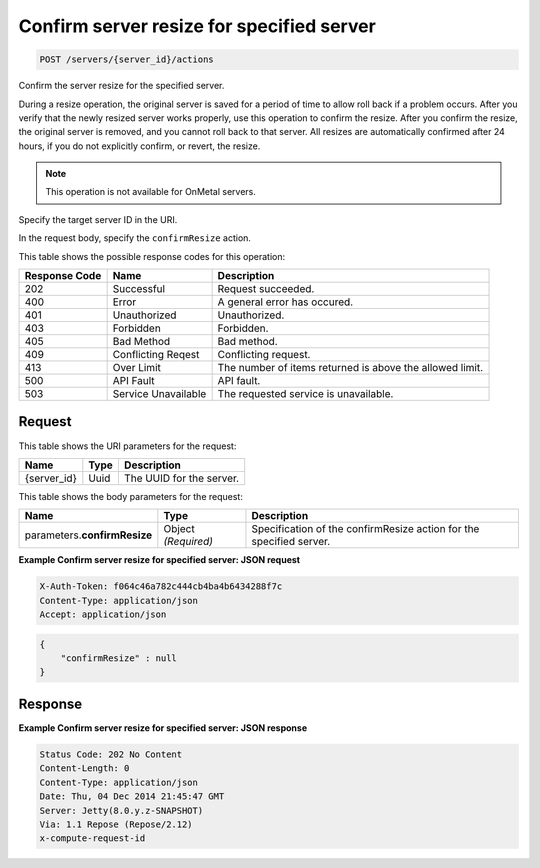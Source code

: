 
.. THIS OUTPUT IS GENERATED FROM THE WADL. DO NOT EDIT.

.. _post-confirm-server-resize-for-specified-server-servers-server-id-actions:

Confirm server resize for specified server
^^^^^^^^^^^^^^^^^^^^^^^^^^^^^^^^^^^^^^^^^^^^^^^^^^^^^^^^^^^^^^^^^^^^^^^^^^^^^^^^

.. code::

    POST /servers/{server_id}/actions

Confirm the server resize for the specified server.

During a resize operation, the original server is saved for a period of time to allow roll back if a 				problem occurs. After you verify that the newly resized server works properly, use this operation to confirm 				the resize. After you confirm the resize, the original server is removed, and you cannot roll back to that 				server. All resizes are automatically confirmed after 24 hours, if you do not explicitly confirm, or revert, 				the resize.

.. note::
   This operation is not available for OnMetal servers.
   
   

Specify the target server ID in the URI.

In the request body, specify the ``confirmResize`` action.



This table shows the possible response codes for this operation:


+--------------------------+-------------------------+-------------------------+
|Response Code             |Name                     |Description              |
+==========================+=========================+=========================+
|202                       |Successful               |Request succeeded.       |
+--------------------------+-------------------------+-------------------------+
|400                       |Error                    |A general error has      |
|                          |                         |occured.                 |
+--------------------------+-------------------------+-------------------------+
|401                       |Unauthorized             |Unauthorized.            |
+--------------------------+-------------------------+-------------------------+
|403                       |Forbidden                |Forbidden.               |
+--------------------------+-------------------------+-------------------------+
|405                       |Bad Method               |Bad method.              |
+--------------------------+-------------------------+-------------------------+
|409                       |Conflicting Reqest       |Conflicting request.     |
+--------------------------+-------------------------+-------------------------+
|413                       |Over Limit               |The number of items      |
|                          |                         |returned is above the    |
|                          |                         |allowed limit.           |
+--------------------------+-------------------------+-------------------------+
|500                       |API Fault                |API fault.               |
+--------------------------+-------------------------+-------------------------+
|503                       |Service Unavailable      |The requested service is |
|                          |                         |unavailable.             |
+--------------------------+-------------------------+-------------------------+


Request
""""""""""""""""




This table shows the URI parameters for the request:

+--------------------------+-------------------------+-------------------------+
|Name                      |Type                     |Description              |
+==========================+=========================+=========================+
|{server_id}               |Uuid                     |The UUID for the server. |
+--------------------------+-------------------------+-------------------------+





This table shows the body parameters for the request:

+--------------------------+-------------------------+-------------------------+
|Name                      |Type                     |Description              |
+==========================+=========================+=========================+
|parameters.\              |Object *(Required)*      |Specification of the     |
|**confirmResize**         |                         |confirmResize action for |
|                          |                         |the specified server.    |
+--------------------------+-------------------------+-------------------------+





**Example Confirm server resize for specified server: JSON request**


.. code::

   X-Auth-Token: f064c46a782c444cb4ba4b6434288f7c
   Content-Type: application/json
   Accept: application/json


.. code::

   {
       "confirmResize" : null
   }





Response
""""""""""""""""










**Example Confirm server resize for specified server: JSON response**


.. code::

   Status Code: 202 No Content
   Content-Length: 0
   Content-Type: application/json
   Date: Thu, 04 Dec 2014 21:45:47 GMT
   Server: Jetty(8.0.y.z-SNAPSHOT)
   Via: 1.1 Repose (Repose/2.12)
   x-compute-request-id




